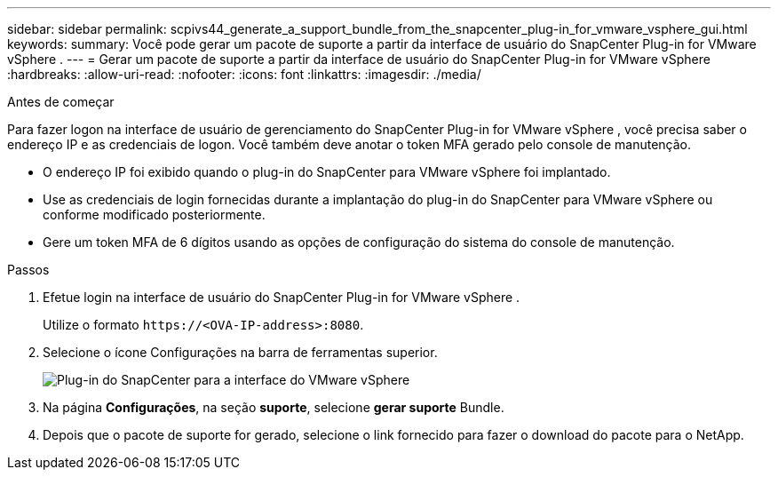 ---
sidebar: sidebar 
permalink: scpivs44_generate_a_support_bundle_from_the_snapcenter_plug-in_for_vmware_vsphere_gui.html 
keywords:  
summary: Você pode gerar um pacote de suporte a partir da interface de usuário do SnapCenter Plug-in for VMware vSphere . 
---
= Gerar um pacote de suporte a partir da interface de usuário do SnapCenter Plug-in for VMware vSphere
:hardbreaks:
:allow-uri-read: 
:nofooter: 
:icons: font
:linkattrs: 
:imagesdir: ./media/


.Antes de começar
[role="lead"]
Para fazer logon na interface de usuário de gerenciamento do SnapCenter Plug-in for VMware vSphere , você precisa saber o endereço IP e as credenciais de logon.  Você também deve anotar o token MFA gerado pelo console de manutenção.

* O endereço IP foi exibido quando o plug-in do SnapCenter para VMware vSphere foi implantado.
* Use as credenciais de login fornecidas durante a implantação do plug-in do SnapCenter para VMware vSphere ou conforme modificado posteriormente.
* Gere um token MFA de 6 dígitos usando as opções de configuração do sistema do console de manutenção.


.Passos
. Efetue login na interface de usuário do SnapCenter Plug-in for VMware vSphere .
+
Utilize o formato `\https://<OVA-IP-address>:8080`.

. Selecione o ícone Configurações na barra de ferramentas superior.
+
image:scpivs44_image10.png["Plug-in do SnapCenter para a interface do VMware vSphere"]

. Na página *Configurações*, na seção *suporte*, selecione *gerar suporte* Bundle.
. Depois que o pacote de suporte for gerado, selecione o link fornecido para fazer o download do pacote para o NetApp.

